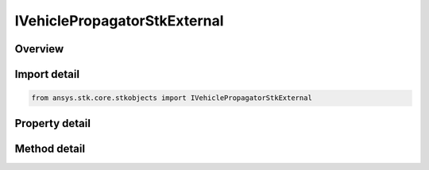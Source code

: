 IVehiclePropagatorStkExternal
=============================

.. py:class:: ansys.stk.core.stkobjects.IVehiclePropagatorStkExternal

   IVehiclePropagator
   
   StkExternal propagator interface.

.. py:currentmodule:: IVehiclePropagatorStkExternal

Overview
--------

.. tab-set::

    .. tab-item:: Methods
        
        .. list-table::
            :header-rows: 0
            :widths: auto

            * - :py:attr:`~ansys.stk.core.stkobjects.IVehiclePropagatorStkExternal.propagate`
              - Propagates the satellite's path using the specified time interval.

    .. tab-item:: Properties
        
        .. list-table::
            :header-rows: 0
            :widths: auto

            * - :py:attr:`~ansys.stk.core.stkobjects.IVehiclePropagatorStkExternal.start_time`
            * - :py:attr:`~ansys.stk.core.stkobjects.IVehiclePropagatorStkExternal.stop_time`
            * - :py:attr:`~ansys.stk.core.stkobjects.IVehiclePropagatorStkExternal.step`
            * - :py:attr:`~ansys.stk.core.stkobjects.IVehiclePropagatorStkExternal.filename`
            * - :py:attr:`~ansys.stk.core.stkobjects.IVehiclePropagatorStkExternal.override`
            * - :py:attr:`~ansys.stk.core.stkobjects.IVehiclePropagatorStkExternal.file_format`
            * - :py:attr:`~ansys.stk.core.stkobjects.IVehiclePropagatorStkExternal.ephemeris_start_epoch`
            * - :py:attr:`~ansys.stk.core.stkobjects.IVehiclePropagatorStkExternal.limit_ephemeris_to_scenario_interval`
            * - :py:attr:`~ansys.stk.core.stkobjects.IVehiclePropagatorStkExternal.message_level`


Import detail
-------------

.. code-block:: python

    from ansys.stk.core.stkobjects import IVehiclePropagatorStkExternal


Property detail
---------------

.. py:property:: start_time
    :canonical: ansys.stk.core.stkobjects.IVehiclePropagatorStkExternal.start_time
    :type: typing.Any

    Get the start time of ephemeris interval. Uses DateFormat Dimension.

.. py:property:: stop_time
    :canonical: ansys.stk.core.stkobjects.IVehiclePropagatorStkExternal.stop_time
    :type: typing.Any

    Get the stop time of ephemeris interval. Uses DateFormat Dimension.

.. py:property:: step
    :canonical: ansys.stk.core.stkobjects.IVehiclePropagatorStkExternal.step
    :type: float

    Step size. Uses Time Dimension.

.. py:property:: filename
    :canonical: ansys.stk.core.stkobjects.IVehiclePropagatorStkExternal.filename
    :type: str

    Name of external file.

.. py:property:: override
    :canonical: ansys.stk.core.stkobjects.IVehiclePropagatorStkExternal.override
    :type: bool

    Opt whether to override times contained in the external file.

.. py:property:: file_format
    :canonical: ansys.stk.core.stkobjects.IVehiclePropagatorStkExternal.file_format
    :type: STK_EXTERNAL_EPHEMERIS_FORMAT

    Ephemeris file format.

.. py:property:: ephemeris_start_epoch
    :canonical: ansys.stk.core.stkobjects.IVehiclePropagatorStkExternal.ephemeris_start_epoch
    :type: ITimeToolEventSmartEpoch

    If overriding the times contained in the external file, specify the time of the first ephemeris point.

.. py:property:: limit_ephemeris_to_scenario_interval
    :canonical: ansys.stk.core.stkobjects.IVehiclePropagatorStkExternal.limit_ephemeris_to_scenario_interval
    :type: bool

    Limit ephemeris for analysis to the Scenario Interval.

.. py:property:: message_level
    :canonical: ansys.stk.core.stkobjects.IVehiclePropagatorStkExternal.message_level
    :type: STK_EXTERNAL_FILE_MESSAGE_LEVEL

    Message level used to report messages during file loading.


Method detail
-------------

.. py:method:: propagate(self) -> None
    :canonical: ansys.stk.core.stkobjects.IVehiclePropagatorStkExternal.propagate

    Propagates the satellite's path using the specified time interval.

    :Returns:

        :obj:`~None`















